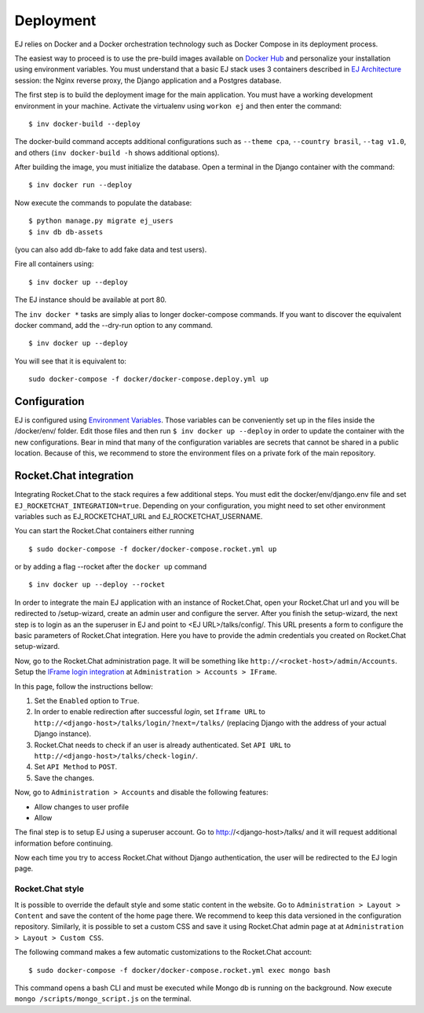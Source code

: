 ==========
Deployment
==========

EJ relies on Docker and a Docker orchestration technology such as Docker Compose
in its deployment process.

The easiest way to proceed is to use the pre-build images available on `Docker Hub`_
and personalize your installation using environment variables. You must
understand that a basic EJ stack uses 3 containers described in `EJ Architecture`_
session: the Nginx reverse proxy, the Django application and a Postgres
database.

.. _Docker Hub: https://hub.docker.com/u/ejplatform/
.. _EJ Architecture: architecture.html

The first step is to build the deployment image for the main application. You
must have a working development environment in your machine. Activate the virtualenv
using ``workon ej`` and then enter the command::

    $ inv docker-build --deploy

The docker-build command accepts additional configurations such as
``--theme cpa``, ``--country brasil``, ``--tag v1.0``, and others
(``inv docker-build -h`` shows additional options).

After building the image, you must initialize the database. Open a terminal in
the Django container with the command::

    $ inv docker run --deploy

Now execute the commands to populate the database::

    $ python manage.py migrate ej_users
    $ inv db db-assets

(you can also add db-fake to add fake data and test users).

Fire all containers using::

    $ inv docker up --deploy

The EJ instance should be available at port 80.

The ``inv docker *`` tasks are simply alias to longer docker-compose commands.
If you want to discover the equivalent docker command, add the --dry-run option
to any command.

::

    $ inv docker up --deploy

You will see that it is equivalent to::

    sudo docker-compose -f docker/docker-compose.deploy.yml up


Configuration
=============

EJ is configured using `Environment Variables`_. Those variables can be
conveniently set up in the files inside the /docker/env/ folder. Edit those
files and then run ``$ inv docker up --deploy`` in order to update the container
with the new configurations. Bear in mind that many of the configuration
variables are secrets that cannot be shared in a public location. Because of this,
we recommend to store the environment files on a private fork of the main
repository.

.. _Environment Variables: environment-variables.html



Rocket.Chat integration
=======================

Integrating Rocket.Chat to the stack requires a few additional steps. You must
edit the docker/env/django.env file and set ``EJ_ROCKETCHAT_INTEGRATION=true``.
Depending on your configuration, you might need to set other environment variables
such as EJ_ROCKETCHAT_URL and EJ_ROCKETCHAT_USERNAME.

You can start the Rocket.Chat containers either running

::

    $ sudo docker-compose -f docker/docker-compose.rocket.yml up

or by adding a flag --rocket after the ``docker up`` command

::

    $ inv docker up --deploy --rocket

In order to integrate the main EJ application with an instance of Rocket.Chat,
open your Rocket.Chat url and you will be redirected to /setup-wizard, create
an admin user and configure the server. After you finish the setup-wizard, the
next step is to login as an the superuser in EJ and point to <EJ URL>/talks/config/.
This URL presents a form to configure the basic parameters of Rocket.Chat integration.
Here you have to provide the admin credentials you created on Rocket.Chat setup-wizard.

Now, go to the Rocket.Chat administration page. It will be something like
``http://<rocket-host>/admin/Accounts``. Setup the
`IFrame login integration`_ at ``Administration > Accounts > IFrame``.

.. _Rocket.Chat API docs: https://rocket.chat/docs/developer-guides/rest-api/
.. _IFrame login integration: https://rocket.chat/docs/developer-guides/iframe-integration/authentication/

In this page, follow the instructions bellow:

1. Set the ``Enabled`` option to ``True``.
2. In order to enable redirection after successful *login*, set ``Iframe URL``
   to ``http://<django-host>/talks/login/?next=/talks/`` (replacing Django with the
   address of your actual Django instance).
3. Rocket.Chat needs to check if an user is already authenticated. Set
   ``API URL`` to ``http://<django-host>/talks/check-login/``.
4. Set ``API Method`` to ``POST``.
5. Save the changes.

Now, go to ``Administration > Accounts`` and disable the following features:

* Allow changes to user profile
* Allow

The final step is to setup EJ using a superuser account. Go to http://<django-host>/talks/
and it will request additional information before continuing.

Now each time you try to access Rocket.Chat without Django authentication, the
user will be redirected to the EJ login page.


Rocket.Chat style
-----------------

It is possible to override the default style and some static content in the
website. Go to ``Administration > Layout > Content`` and save the content of the
home page there. We recommend to keep this data versioned in the configuration
repository. Similarly, it is possible to set a custom CSS and save it using
Rocket.Chat admin page at at ``Administration > Layout > Custom CSS``.

The following command makes a few automatic customizations to the Rocket.Chat
account::

    $ sudo docker-compose -f docker/docker-compose.rocket.yml exec mongo bash

This command opens a bash CLI and must be executed while Mongo db is running on
the background. Now execute ``mongo /scripts/mongo_script.js`` on the terminal.
